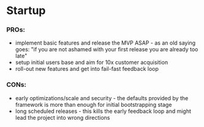 * Startup

*** PROs:
 - implement basic features and release the MVP ASAP - as an old saying goes: "if you are not ashamed with your first release you are already too late"
 - setup initial users base and aim for 10x customer acquisition
 - roll-out new features and get into fail-fast feedback loop

*** CONs:
 - early optimizations/scale and security - the defaults provided by the framework is more than enough for initial bootstrapping stage
 - long scheduled releases - this kills the early feedback loop and might lead the project into wrong directions
